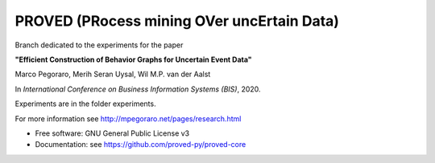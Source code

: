 ======
PROVED (PRocess mining OVer uncErtain Data)
======

Branch dedicated to the experiments for the paper

**"Efficient Construction of Behavior Graphs for Uncertain Event Data"**

Marco Pegoraro, Merih Seran Uysal, Wil M.P. van der Aalst

In *International Conference on Business Information Systems (BIS)*, 2020.

Experiments are in the folder experiments.

For more information see http://mpegoraro.net/pages/research.html

* Free software: GNU General Public License v3
* Documentation: see https://github.com/proved-py/proved-core
